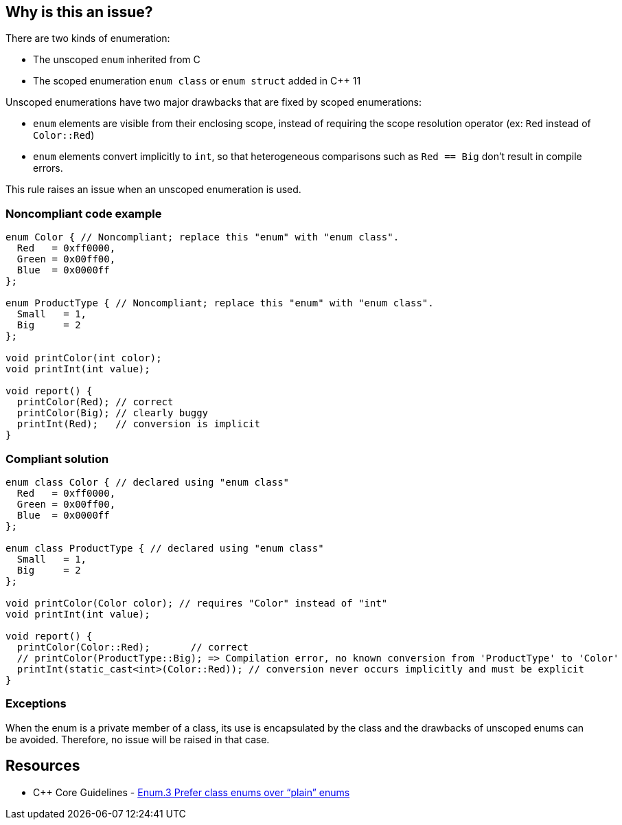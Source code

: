 == Why is this an issue?

There are two kinds of enumeration:

* The unscoped ``++enum++`` inherited from C
* The scoped enumeration ``++enum class++`` or ``++enum struct++`` added in {cpp} 11

Unscoped enumerations have two major drawbacks that are fixed by scoped enumerations:

* ``++enum++`` elements are visible from their enclosing scope, instead of requiring the scope resolution operator (ex: ``++Red++`` instead of ``++Color::Red++``)
* ``++enum++`` elements convert implicitly to ``++int++``, so that heterogeneous comparisons such as ``++Red == Big++`` don't result in compile errors.

This rule raises an issue when an unscoped enumeration is used.


=== Noncompliant code example

[source,cpp]
----
enum Color { // Noncompliant; replace this "enum" with "enum class".
  Red   = 0xff0000,
  Green = 0x00ff00,
  Blue  = 0x0000ff
};

enum ProductType { // Noncompliant; replace this "enum" with "enum class".
  Small   = 1,
  Big     = 2
};

void printColor(int color);
void printInt(int value);

void report() {
  printColor(Red); // correct
  printColor(Big); // clearly buggy
  printInt(Red);   // conversion is implicit
}
----


=== Compliant solution

[source,cpp]
----
enum class Color { // declared using "enum class"
  Red   = 0xff0000,
  Green = 0x00ff00,
  Blue  = 0x0000ff
};

enum class ProductType { // declared using "enum class"
  Small   = 1,
  Big     = 2
};

void printColor(Color color); // requires "Color" instead of "int"
void printInt(int value);

void report() {
  printColor(Color::Red);       // correct
  // printColor(ProductType::Big); => Compilation error, no known conversion from 'ProductType' to 'Color'
  printInt(static_cast<int>(Color::Red)); // conversion never occurs implicitly and must be explicit
}
----


=== Exceptions

When the enum is a private member of a class, its use is encapsulated by the class and the drawbacks of unscoped enums can be avoided. Therefore, no issue will be raised in that case.


== Resources

* {cpp} Core Guidelines - https://github.com/isocpp/CppCoreGuidelines/blob/036324/CppCoreGuidelines.md#enum3-prefer-class-enums-over-plain-enums[Enum.3 Prefer class enums over “plain” enums]


ifdef::env-github,rspecator-view[]

'''
== Implementation Specification
(visible only on this page)

=== Message

Replace this "enum" with "enum class".


=== Highlighting

``++enum++`` keyword


'''
== Comments And Links
(visible only on this page)

=== on 17 Jun 2016, 09:39:02 Ann Campbell wrote:
\[~alban.auzeill] I've edited the description. Please double-check me. 


Also, I'm confused by this part of the Noncompliant example:

----
void report() {
  printColor(Color::Red);       // correct
  printColor(ProductType::Big); // clearly buggy
  printInt(Color::Red);         // conversion is implicit
}
----

I thought part of the point was that plain ``++enum++``s don't require the scope resolution operator...?

=== on 17 Jun 2016, 10:44:00 Alban Auzeill wrote:
\[~ann.campbell.2] You're right, I removed the qualifiers in the Noncompliant example.

endif::env-github,rspecator-view[]
